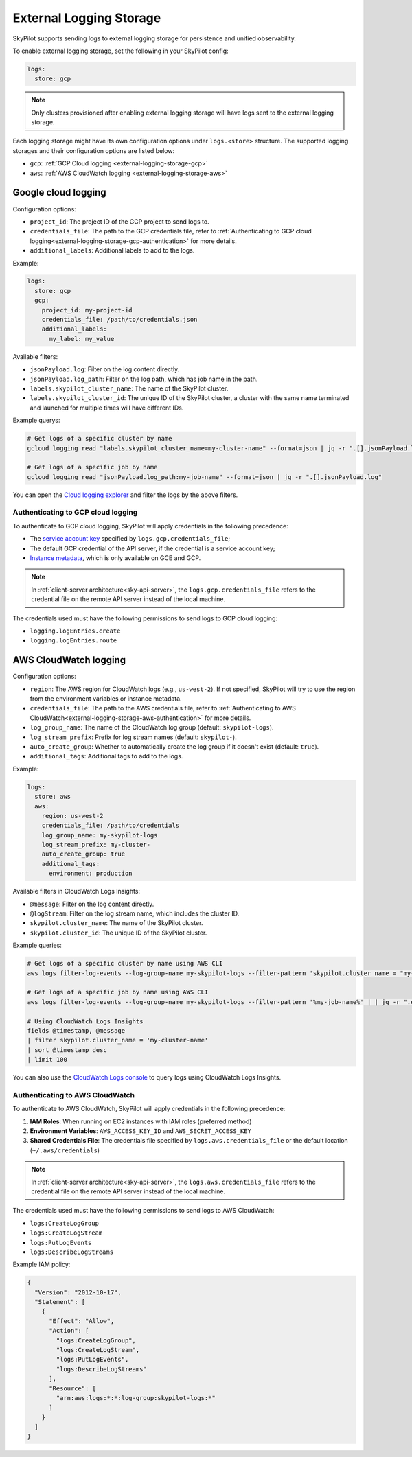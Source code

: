 .. _external-logging-storage:

External Logging Storage
========================

SkyPilot supports sending logs to external logging storage for persistence and unified observability.

To enable external logging storage, set the following in your SkyPilot config:

.. code-block:: yaml

    logs:
      store: gcp

.. note::

    Only clusters provisioned after enabling external logging storage will have logs sent to the external logging storage.

Each logging storage might have its own configuration options under ``logs.<store>`` structure. The supported logging storages and their configuration options are listed below:

- ``gcp``: :ref:`GCP Cloud logging <external-logging-storage-gcp>`
- ``aws``: :ref:`AWS CloudWatch logging <external-logging-storage-aws>`

.. _external-logging-storage-gcp:

Google cloud logging
~~~~~~~~~~~~~~~~~~~~

Configuration options:

- ``project_id``: The project ID of the GCP project to send logs to.
- ``credentials_file``: The path to the GCP credentials file, refer to :ref:`Authenticating to GCP cloud logging<external-logging-storage-gcp-authentication>` for more details.
- ``additional_labels``: Additional labels to add to the logs.

Example:

.. code-block:: yaml

  logs:
    store: gcp
    gcp:
      project_id: my-project-id
      credentials_file: /path/to/credentials.json
      additional_labels:
        my_label: my_value

Available filters:

- ``jsonPayload.log``: Filter on the log content directly.
- ``jsonPayload.log_path``: Filter on the log path, which has job name in the path.
- ``labels.skypilot_cluster_name``: The name of the SkyPilot cluster.
- ``labels.skypilot_cluster_id``: The unique ID of the SkyPilot cluster, a cluster with the same name terminated and launched for multiple times will have different IDs.

Example querys:

.. code-block:: bash

    # Get logs of a specific cluster by name
    gcloud logging read "labels.skypilot_cluster_name=my-cluster-name" --format=json | jq -r ".[].jsonPayload.log"

    # Get logs of a specific job by name
    gcloud logging read "jsonPayload.log_path:my-job-name" --format=json | jq -r ".[].jsonPayload.log"

You can open the `Cloud logging explorer <https://console.cloud.google.com/logs/explorer>`_ and filter the logs by the above filters.

.. _external-logging-storage-gcp-authentication:

Authenticating to GCP cloud logging
^^^^^^^^^^^^^^^^^^^^^^^^^^^^^^^^^^^

To authenticate to GCP cloud logging, SkyPilot will apply credentials in the following precedence:

- The `service account key <https://cloud.google.com/iam/docs/keys-create-delete>`_ specified by ``logs.gcp.credentials_file``;
- The default GCP credential of the API server, if the credential is a service account key;
- `Instance metadata <https://cloud.google.com/compute/docs/metadata/overview>`_, which is only available on GCE and GCP.

.. note::

  In :ref:`client-server architecture<sky-api-server>`, the ``logs.gcp.credentials_file`` refers to the credential file on the remote API server instead of the local machine.

The credentials used must have the following permissions to send logs to GCP cloud logging:

- ``logging.logEntries.create``
- ``logging.logEntries.route``

.. _external-logging-storage-aws:

AWS CloudWatch logging
~~~~~~~~~~~~~~~~~~~~~~

Configuration options:

- ``region``: The AWS region for CloudWatch logs (e.g., ``us-west-2``). If not specified, SkyPilot will try to use the region from the environment variables or instance metadata.
- ``credentials_file``: The path to the AWS credentials file, refer to :ref:`Authenticating to AWS CloudWatch<external-logging-storage-aws-authentication>` for more details.
- ``log_group_name``: The name of the CloudWatch log group (default: ``skypilot-logs``).
- ``log_stream_prefix``: Prefix for log stream names (default: ``skypilot-``).
- ``auto_create_group``: Whether to automatically create the log group if it doesn't exist (default: ``true``).
- ``additional_tags``: Additional tags to add to the logs.

Example:

.. code-block:: yaml

  logs:
    store: aws
    aws:
      region: us-west-2
      credentials_file: /path/to/credentials
      log_group_name: my-skypilot-logs
      log_stream_prefix: my-cluster-
      auto_create_group: true
      additional_tags:
        environment: production

Available filters in CloudWatch Logs Insights:

- ``@message``: Filter on the log content directly.
- ``@logStream``: Filter on the log stream name, which includes the cluster ID.
- ``skypilot.cluster_name``: The name of the SkyPilot cluster.
- ``skypilot.cluster_id``: The unique ID of the SkyPilot cluster.

Example queries:

.. code-block:: bash

    # Get logs of a specific cluster by name using AWS CLI
    aws logs filter-log-events --log-group-name my-skypilot-logs --filter-pattern 'skypilot.cluster_name = "my-cluster-name"' | | jq -r ".events[].message | fromjson | .log"

    # Get logs of a specific job by name using AWS CLI
    aws logs filter-log-events --log-group-name my-skypilot-logs --filter-pattern '%my-job-name%' | | jq -r ".events[].message | fromjson | .log"

    # Using CloudWatch Logs Insights
    fields @timestamp, @message
    | filter skypilot.cluster_name = 'my-cluster-name'
    | sort @timestamp desc
    | limit 100

You can also use the `CloudWatch Logs console <https://console.aws.amazon.com/cloudwatch/home#logsV2:logs-insights>`_ to query logs using CloudWatch Logs Insights.

.. _external-logging-storage-aws-authentication:

Authenticating to AWS CloudWatch
^^^^^^^^^^^^^^^^^^^^^^^^^^^^^^^^

To authenticate to AWS CloudWatch, SkyPilot will apply credentials in the following precedence:

1. **IAM Roles**: When running on EC2 instances with IAM roles (preferred method)
2. **Environment Variables**: ``AWS_ACCESS_KEY_ID`` and ``AWS_SECRET_ACCESS_KEY``
3. **Shared Credentials File**: The credentials file specified by ``logs.aws.credentials_file`` or the default location (``~/.aws/credentials``)

.. note::

  In :ref:`client-server architecture<sky-api-server>`, the ``logs.aws.credentials_file`` refers to the credential file on the remote API server instead of the local machine.

The credentials used must have the following permissions to send logs to AWS CloudWatch:

- ``logs:CreateLogGroup``
- ``logs:CreateLogStream``
- ``logs:PutLogEvents``
- ``logs:DescribeLogStreams``

Example IAM policy:

.. code-block:: json

    {
      "Version": "2012-10-17",
      "Statement": [
        {
          "Effect": "Allow",
          "Action": [
            "logs:CreateLogGroup",
            "logs:CreateLogStream",
            "logs:PutLogEvents",
            "logs:DescribeLogStreams"
          ],
          "Resource": [
            "arn:aws:logs:*:*:log-group:skypilot-logs:*"
          ]
        }
      ]
    }
